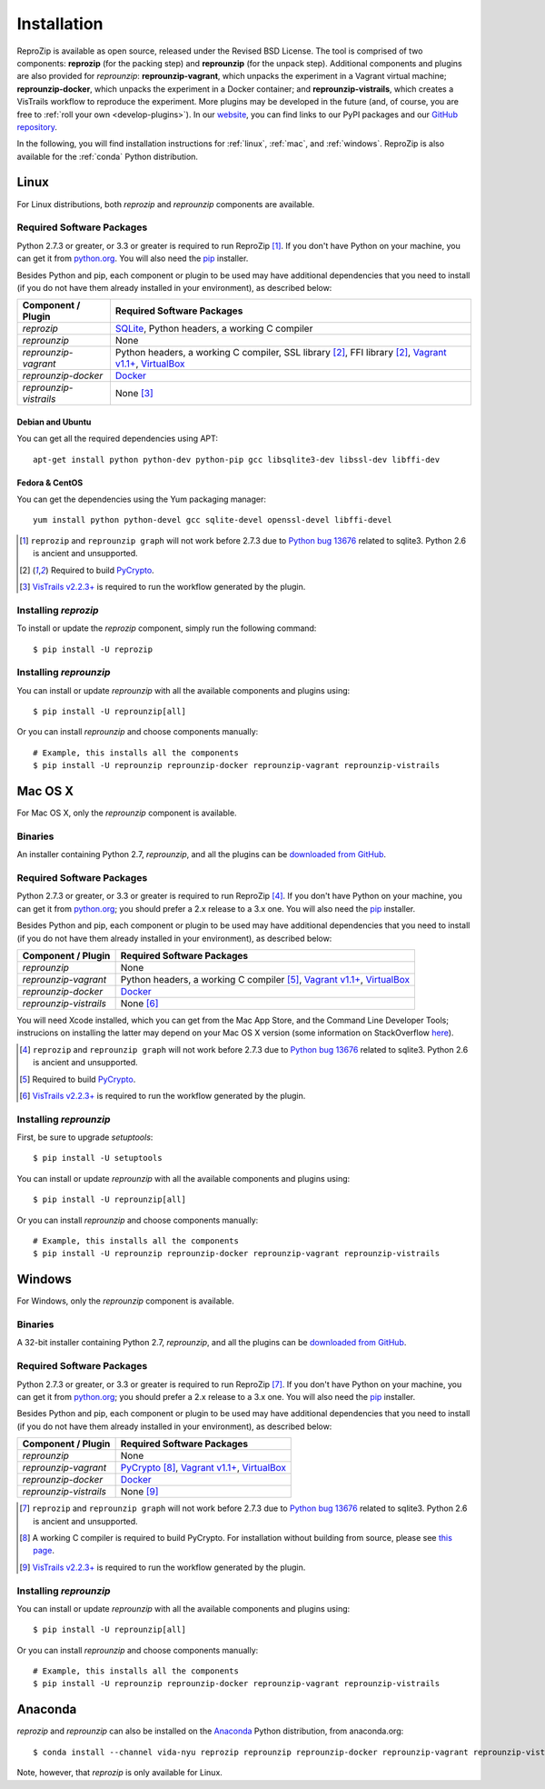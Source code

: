 ..  _install:

Installation
************

ReproZip is available as open source, released under the Revised BSD License. The tool is comprised of two components: **reprozip** (for the packing step) and **reprounzip** (for the unpack step). Additional components and plugins are also provided for *reprounzip*: **reprounzip-vagrant**, which unpacks the experiment in a Vagrant virtual machine; **reprounzip-docker**, which unpacks the experiment in a Docker container; and **reprounzip-vistrails**, which creates a VisTrails workflow to reproduce the experiment. More plugins may be developed in the future (and, of course, you are free to :ref:`roll your own <develop-plugins>`).
In our `website <https://www.reprozip.org/>`__, you can find links to our PyPI packages and our `GitHub repository <https://github.com/ViDA-NYU/reprozip>`__.

In the following, you will find installation instructions for :ref:`linux`, :ref:`mac`, and :ref:`windows`. ReproZip is also available for the :ref:`conda` Python distribution.

..  _linux:

Linux
=====

For Linux distributions, both *reprozip* and *reprounzip* components are available.

Required Software Packages
--------------------------

Python 2.7.3 or greater, or 3.3 or greater is required to run ReproZip [#bug]_. If you don't have Python on your machine, you can get it from `python.org <https://www.python.org/>`__. You will also need the `pip <https://pip.pypa.io/en/latest/installing.html>`__ installer.

Besides Python and pip, each component or plugin to be used may have additional dependencies that you need to install (if you do not have them already installed in your environment), as described below:

+------------------------+-------------------------------------------------+
| Component / Plugin     | Required Software Packages                      |
+========================+=================================================+
| *reprozip*             | `SQLite <http://www.sqlite.org/>`__,            |
|                        | Python headers,                                 |
|                        | a working C compiler                            |
+------------------------+-------------------------------------------------+
| *reprounzip*           | None                                            |
+------------------------+-------------------------------------------------+
| *reprounzip-vagrant*   | Python headers,                                 |
|                        | a working C compiler, SSL library [#pycrypto]_, |
|                        | FFI library [#pycrypto]_,                       |
|                        | `Vagrant v1.1+ <https://www.vagrantup.com/>`__, |
|                        | `VirtualBox <https://www.virtualbox.org/>`__    |
+------------------------+-------------------------------------------------+
| *reprounzip-docker*    | `Docker <https://www.docker.com/>`__            |
+------------------------+-------------------------------------------------+
| *reprounzip-vistrails* | None [#vis1]_                                   |
+------------------------+-------------------------------------------------+

Debian and Ubuntu
`````````````````

You can get all the required dependencies using APT::

    apt-get install python python-dev python-pip gcc libsqlite3-dev libssl-dev libffi-dev

Fedora & CentOS
```````````````

You can get the dependencies using the Yum packaging manager::

    yum install python python-devel gcc sqlite-devel openssl-devel libffi-devel

..  [#bug] ``reprozip`` and ``reprounzip graph`` will not work before 2.7.3 due to `Python bug 13676 <http://bugs.python.org/issue13676>`__ related to sqlite3. Python 2.6 is ancient and unsupported.
..  [#pycrypto] Required to build `PyCrypto <https://www.dlitz.net/software/pycrypto/>`__.
..  [#vis1] `VisTrails v2.2.3+ <http://www.vistrails.org/>`__ is required to run the workflow generated by the plugin.

Installing *reprozip*
---------------------

To install or update the *reprozip* component, simply run the following command::

    $ pip install -U reprozip

Installing *reprounzip*
-----------------------

You can install or update *reprounzip* with all the available components and plugins using::

    $ pip install -U reprounzip[all]

Or you can install *reprounzip* and choose components manually::

    # Example, this installs all the components
    $ pip install -U reprounzip reprounzip-docker reprounzip-vagrant reprounzip-vistrails

..  _mac:

Mac OS X
========

For Mac OS X, only the *reprounzip* component is available.

Binaries
--------

An installer containing Python 2.7, *reprounzip*, and all the plugins can be `downloaded from GitHub <http://reprozip-files.s3-website-us-east-1.amazonaws.com/mac-installer>`__.

Required Software Packages
--------------------------

Python 2.7.3 or greater, or 3.3 or greater is required to run ReproZip [#bug2]_. If you don't have Python on your machine, you can get it from `python.org <https://www.python.org/>`__; you should prefer a 2.x release to a 3.x one. You will also need the `pip <https://pip.pypa.io/en/latest/installing.html>`__ installer.

Besides Python and pip, each component or plugin to be used may have additional dependencies that you need to install (if you do not have them already installed in your environment), as described below:

+------------------------+-------------------------------------------------+
| Component / Plugin     | Required Software Packages                      |
+========================+=================================================+
| *reprounzip*           | None                                            |
+------------------------+-------------------------------------------------+
| *reprounzip-vagrant*   | Python headers,                                 |
|                        | a working C compiler [#pycrypto2]_,             |
|                        | `Vagrant v1.1+ <https://www.vagrantup.com/>`__, |
|                        | `VirtualBox <https://www.virtualbox.org/>`__    |
+------------------------+-------------------------------------------------+
| *reprounzip-docker*    | `Docker <https://www.docker.com/>`__            |
+------------------------+-------------------------------------------------+
| *reprounzip-vistrails* | None [#vis2]_                                   |
+------------------------+-------------------------------------------------+

You will need Xcode installed, which you can get from the Mac App Store, and the Command Line Developer Tools; instrucions on installing the latter may depend on your Mac OS X version (some information on StackOverflow `here <http://stackoverflow.com/questions/9329243/xcode-4-4-and-later-install-command-line-tools?answertab=active#tab-top>`__).

..  seealso:: :ref:`Why does reprounzip-vagrant installation fail with error "unknown argument: -mno-fused-madd" on Mac OS X? <compiler_mac>`

..  [#bug2] ``reprozip`` and ``reprounzip graph`` will not work before 2.7.3 due to `Python bug 13676 <http://bugs.python.org/issue13676>`__ related to sqlite3. Python 2.6 is ancient and unsupported.
..  [#pycrypto2] Required to build `PyCrypto <https://www.dlitz.net/software/pycrypto/>`__.
..  [#vis2] `VisTrails v2.2.3+ <http://www.vistrails.org/>`__ is required to run the workflow generated by the plugin.

Installing *reprounzip*
-----------------------

First, be sure to upgrade `setuptools`::

    $ pip install -U setuptools

You can install or update *reprounzip* with all the available components and plugins using::

    $ pip install -U reprounzip[all]

Or you can install *reprounzip* and choose components manually::

    # Example, this installs all the components
    $ pip install -U reprounzip reprounzip-docker reprounzip-vagrant reprounzip-vistrails

..  _windows:

Windows
=======

For Windows, only the *reprounzip* component is available.

Binaries
--------

A 32-bit installer containing Python 2.7, *reprounzip*, and all the plugins can be `downloaded from GitHub <http://reprozip-files.s3-website-us-east-1.amazonaws.com/windows-installer>`__.

Required Software Packages
--------------------------

Python 2.7.3 or greater, or 3.3 or greater is required to run ReproZip [#bug3]_. If you don't have Python on your machine, you can get it from `python.org <https://www.python.org/>`__; you should prefer a 2.x release to a 3.x one. You will also need the `pip <https://pip.pypa.io/en/latest/installing.html>`__ installer.

Besides Python and pip, each component or plugin to be used may have additional dependencies that you need to install (if you do not have them already installed in your environment), as described below:

+------------------------+------------------------------------------------------------------------+
| Component / Plugin     | Required Software Packages                                             |
+========================+========================================================================+
| *reprounzip*           | None                                                                   |
+------------------------+------------------------------------------------------------------------+
| *reprounzip-vagrant*   | `PyCrypto <https://www.dlitz.net/software/pycrypto/>`__ [#pycrypto3]_, |
|                        | `Vagrant v1.1+ <https://www.vagrantup.com/>`__,                        |
|                        | `VirtualBox <https://www.virtualbox.org/>`__                           |
+------------------------+------------------------------------------------------------------------+
| *reprounzip-docker*    | `Docker <https://www.docker.com/>`__                                   |
+------------------------+------------------------------------------------------------------------+
| *reprounzip-vistrails* | None [#vis3]_                                                          |
+------------------------+------------------------------------------------------------------------+

..  seealso:: :ref:`Why does reprounzip-vagrant installation fail with error "Unable to find vcvarsall.bat" on Windows? <pycrypto_windows>`

..  [#bug3] ``reprozip`` and ``reprounzip graph`` will not work before 2.7.3 due to `Python bug 13676 <http://bugs.python.org/issue13676>`__ related to sqlite3. Python 2.6 is ancient and unsupported.
..  [#pycrypto3] A working C compiler is required to build PyCrypto. For installation without building from source, please see `this page <http://stackoverflow.com/questions/11405549/how-do-i-install-pycrypto-on-windows>`__.
..  [#vis3] `VisTrails v2.2.3+ <http://www.vistrails.org/>`__ is required to run the workflow generated by the plugin.

Installing *reprounzip*
-----------------------

You can install or update *reprounzip* with all the available components and plugins using::

    $ pip install -U reprounzip[all]

Or you can install *reprounzip* and choose components manually::

    # Example, this installs all the components
    $ pip install -U reprounzip reprounzip-docker reprounzip-vagrant reprounzip-vistrails

..  _conda:

Anaconda
========

*reprozip* and *reprounzip* can also be installed on the `Anaconda <https://store.continuum.io/cshop/anaconda>`__ Python distribution, from anaconda.org::

    $ conda install --channel vida-nyu reprozip reprounzip reprounzip-docker reprounzip-vagrant reprounzip-vistrails

Note, however, that *reprozip* is only available for Linux.
